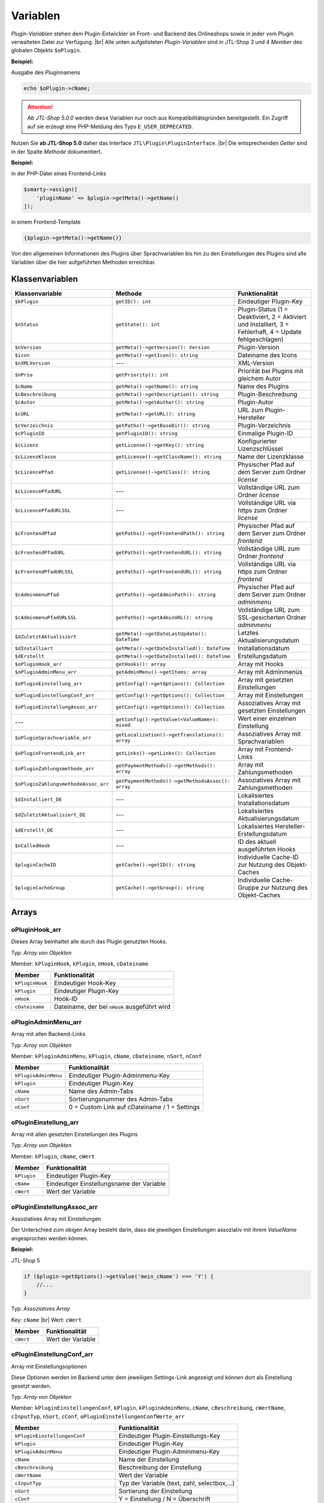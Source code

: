 Variablen
=========

.. |br| raw:: html

   <br />

*Plugin-Variablen* stehen dem Plugin-Entwickler im Front- und Backend des Onlineshops sowie in jeder vom Plugin verwalteten
Datei zur Verfügung. |br|
Alle unten aufgelisteten *Plugin-Variablen* sind in JTL-Shop 3 und 4 *Member* des globalen Objekts ``$oPlugin``.

**Beispiel:**

Ausgabe des Pluginnamens

.. code-block:: php

    echo $oPlugin->cName;

.. attention::

    *Ab JTL-Shop 5.0.0* werden diese Variablen nur noch aus Kompatibilitätsgründen bereitgestellt. Ein Zugriff auf
    sie erzeugt eine PHP-Meldung des Typs ``E_USER_DEPRECATED``.

Nutzen Sie **ab JTL-Shop 5.0** daher das Interface ``JTL\Plugin\PluginInterface``. |br|
Die entsprechenden *Getter* sind in der Spalte *Methode* dokumentiert.

**Beispiel:**

in der PHP-Datei eines Frontend-Links

.. code-block:: php

    $smarty->assign([
        'pluginName' => $plugin->getMeta()->getName()
    ]);

in einem Frontend-Template

.. code-block:: smarty

   {$plugin->getMeta()->getName()}


Von den allgemeinen Informationen des Plugins über Sprachvariablen bis hin zu den Einstellungen des Plugins sind alle
Variablen über die hier aufgeführten Methoden erreichbar.


Klassenvariablen
----------------

+--------------------------------------+---------------------------------------------------+---------------------------------------------------------------------------------------------+
| Klassenvariable                      | Methode                                           | Funktionalität                                                                              |
+======================================+===================================================+=============================================================================================+
| ``$kPlugin``                         | ``getID(): int``                                  | Eindeutiger Plugin-Key                                                                      |
+--------------------------------------+---------------------------------------------------+---------------------------------------------------------------------------------------------+
| ``$nStatus``                         | ``getState(): int``                               | Plugin-Status                                                                               |
|                                      |                                                   | (1 = Deaktiviert, 2 = Aktiviert und Installiert, 3 = Fehlerhaft, 4 = Update fehlgeschlagen) |
+--------------------------------------+---------------------------------------------------+---------------------------------------------------------------------------------------------+
| ``$nVersion``                        | ``getMeta()->getVersion(): Version``              | Plugin-Version                                                                              |
+--------------------------------------+---------------------------------------------------+---------------------------------------------------------------------------------------------+
| ``$icon``                            | ``getMeta()->getIcon(): string``                  | Dateiname des Icons                                                                         |
+--------------------------------------+---------------------------------------------------+---------------------------------------------------------------------------------------------+
| ``$nXMLVersion``                     | ---                                               | XML-Version                                                                                 |
+--------------------------------------+---------------------------------------------------+---------------------------------------------------------------------------------------------+
| ``$nPrio``                           | ``getPriority(): int``                            | Priorität bei Plugins mit gleichem Autor                                                    |
+--------------------------------------+---------------------------------------------------+---------------------------------------------------------------------------------------------+
| ``$cName``                           | ``getMeta()->getName(): string``                  | Name des Plugins                                                                            |
+--------------------------------------+---------------------------------------------------+---------------------------------------------------------------------------------------------+
| ``$cBeschreibung``                   | ``getMeta()->getDescription(): string``           | Plugin-Beschreibung                                                                         |
+--------------------------------------+---------------------------------------------------+---------------------------------------------------------------------------------------------+
| ``$cAutor``                          | ``getMeta()->getAuthor(): string``                | Plugin-Autor                                                                                |
+--------------------------------------+---------------------------------------------------+---------------------------------------------------------------------------------------------+
| ``$cURL``                            | ``getMeta()->getURL(): string``                   | URL zum Plugin-Hersteller                                                                   |
+--------------------------------------+---------------------------------------------------+---------------------------------------------------------------------------------------------+
| ``$cVerzeichnis``                    | ``getPaths()->getBaseDir(): string``              | Plugin-Verzeichnis                                                                          |
+--------------------------------------+---------------------------------------------------+---------------------------------------------------------------------------------------------+
| ``$cPluginID``                       | ``getPluginID(): string``                         | Einmalige Plugin-ID                                                                         |
+--------------------------------------+---------------------------------------------------+---------------------------------------------------------------------------------------------+
| ``$cLizenz``                         | ``getLicense()->getKey(): string``                | Konfigurierter Lizenzschlüssel                                                              |
+--------------------------------------+---------------------------------------------------+---------------------------------------------------------------------------------------------+
| ``$cLizenzKlasse``                   | ``getLicense()->getClassName(): string``          | Name der Lizenzklasse                                                                       |
+--------------------------------------+---------------------------------------------------+---------------------------------------------------------------------------------------------+
| ``$cLicencePfad``                    | ``getLicense()->getClass(): string``              | Physischer Pfad auf dem Server zum Ordner *license*                                         |
+--------------------------------------+---------------------------------------------------+---------------------------------------------------------------------------------------------+
| ``$cLicencePfadURL``                 | ---                                               | Vollständige URL zum Ordner *license*                                                       |
+--------------------------------------+---------------------------------------------------+---------------------------------------------------------------------------------------------+
| ``$cLicencePfadURLSSL``              | ---                                               | Vollständige URL via https zum Ordner *license*                                             |
+--------------------------------------+---------------------------------------------------+---------------------------------------------------------------------------------------------+
| ``$cFrontendPfad``                   | ``getPaths()->getFrontendPath(): string``         | Physischer Pfad auf dem Server zum Ordner *frontend*                                        |
+--------------------------------------+---------------------------------------------------+---------------------------------------------------------------------------------------------+
| ``$cFrontendPfadURL``                | ``getPaths()->getFrontendURL(): string``          | Vollständige URL zum Ordner *frontend*                                                      |
+--------------------------------------+---------------------------------------------------+---------------------------------------------------------------------------------------------+
| ``$cFrontendPfadURLSSL``             | ``getPaths()->getFrontendURL(): string``          | Vollständige URL via https zum Ordner *frontend*                                            |
+--------------------------------------+---------------------------------------------------+---------------------------------------------------------------------------------------------+
| ``$cAdminmenuPfad``                  | ``getPaths()->getAdminPath(): string``            | Physischer Pfad auf dem Server zum Ordner *adminmenu*                                       |
+--------------------------------------+---------------------------------------------------+---------------------------------------------------------------------------------------------+
| ``$cAdminmenuPfadURLSSL``            | ``getPaths()->getAdminURL(): string``             | Vollständige URL zum SSL-gesicherten Ordner *adminmenu*                                     |
+--------------------------------------+---------------------------------------------------+---------------------------------------------------------------------------------------------+
| ``$dZuletztAktualisiert``            | ``getMeta()->getDateLastUpdate(): DateTime``      | Letztes Aktualisierungsdatum                                                                |
+--------------------------------------+---------------------------------------------------+---------------------------------------------------------------------------------------------+
| ``$dInstalliert``                    | ``getMeta()->getDateInstalled(): DateTime``       | Installationsdatum                                                                          |
+--------------------------------------+---------------------------------------------------+---------------------------------------------------------------------------------------------+
| ``$dErstellt``                       | ``getMeta()->getDateInstalled(): DateTime``       | Erstellungsdatum                                                                            |
+--------------------------------------+---------------------------------------------------+---------------------------------------------------------------------------------------------+
| ``$oPluginHook_arr``                 | ``getHooks(): array``                             | Array mit Hooks                                                                             |
+--------------------------------------+---------------------------------------------------+---------------------------------------------------------------------------------------------+
| ``$oPluginAdminMenu_arr``            | ``getAdminMenu()->getItems: array``               | Array mit Adminmenüs                                                                        |
+--------------------------------------+---------------------------------------------------+---------------------------------------------------------------------------------------------+
| ``$oPluginEinstellung_arr``          | ``getConfig()->getOptions(): Collection``         | Array mit gesetzten Einstellungen                                                           |
+--------------------------------------+---------------------------------------------------+---------------------------------------------------------------------------------------------+
| ``$oPluginEinstellungConf_arr``      | ``getConfig()->getOptions(): Collection``         | Array mit Einstellungen                                                                     |
+--------------------------------------+---------------------------------------------------+---------------------------------------------------------------------------------------------+
| ``$oPluginEinstellungAssoc_arr``     | ``getConfig()->getOptions(): Collection``         | Assoziatives Array mit gesetzten Einstellungen                                              |
+--------------------------------------+---------------------------------------------------+---------------------------------------------------------------------------------------------+
| ---                                  | ``getConfig()->getValue(<ValueName>): mixed``     | Wert einer einzelnen Einstellung                                                            |
+--------------------------------------+---------------------------------------------------+---------------------------------------------------------------------------------------------+
| ``$oPluginSprachvariable_arr``       | ``getLocalization()->getTranslations(): array``   | Assoziatives Array mit Sprachvariablen                                                      |
+--------------------------------------+---------------------------------------------------+---------------------------------------------------------------------------------------------+
| ``$oPluginFrontendLink_arr``         | ``getLinks()->getLinks(): Collection``            | Array mit Frontend-Links                                                                    |
+--------------------------------------+---------------------------------------------------+---------------------------------------------------------------------------------------------+
| ``$oPluginZahlungsmethode_arr``      | ``getPaymentMethods()->getMethods(): array``      | Array mit Zahlungsmethoden                                                                  |
+--------------------------------------+---------------------------------------------------+---------------------------------------------------------------------------------------------+
| ``$oPluginZahlungsmethodeAssoc_arr`` | ``getPaymentMethods()->getMethodsAssoc(): array`` | Assoziatives Array mit Zahlungsmethoden                                                     |
+--------------------------------------+---------------------------------------------------+---------------------------------------------------------------------------------------------+
| ``$dInstalliert_DE``                 | ---                                               | Lokalisiertes Installationsdatum                                                            |
+--------------------------------------+---------------------------------------------------+---------------------------------------------------------------------------------------------+
| ``$dZuletztAktualisiert_DE``         | ---                                               | Lokalisiertes Aktualisierungsdatum                                                          |
+--------------------------------------+---------------------------------------------------+---------------------------------------------------------------------------------------------+
| ``$dErstellt_DE``                    | ---                                               | Lokalisiertes Hersteller-Erstellungsdatum                                                   |
+--------------------------------------+---------------------------------------------------+---------------------------------------------------------------------------------------------+
| ``$nCalledHook``                     | ---                                               | ID des aktuell ausgeführten Hooks                                                           |
+--------------------------------------+---------------------------------------------------+---------------------------------------------------------------------------------------------+
| ``$pluginCacheID``                   | ``getCache()->getID(): string``                   | Individuelle Cache-ID zur Nutzung des Objekt-Caches                                         |
+--------------------------------------+---------------------------------------------------+---------------------------------------------------------------------------------------------+
| ``$pluginCacheGroup``                | ``getCache()->getGroup(): string``                | Individuelle Cache-Gruppe zur Nutzung des Objekt-Caches                                     |
+--------------------------------------+---------------------------------------------------+---------------------------------------------------------------------------------------------+


Arrays
------

oPluginHook_arr
"""""""""""""""

Dieses Array beinhaltet alle durch das Plugin genutzten Hooks.

Typ: *Array von Objekten*

Member: ``kPluginHook``, ``kPlugin``, ``nHook``, ``cDateiname``

+-----------------+----------------------------------------------+
| Member          | Funktionalität                               |
+=================+==============================================+
| ``kPluginHook`` | Eindeutiger Hook-Key                         |
+-----------------+----------------------------------------------+
| ``kPlugin``     | Eindeutiger Plugin-Key                       |
+-----------------+----------------------------------------------+
| ``nHook``       | Hook-ID                                      |
+-----------------+----------------------------------------------+
| ``cDateiname``  | Dateiname, der bei ``nHook`` ausgeführt wird |
+-----------------+----------------------------------------------+

oPluginAdminMenu_arr
""""""""""""""""""""

Array mit allen Backend-Links

Typ: *Array von Objekten*

Member: ``kPluginAdminMenu``, ``kPlugin``, ``cName``, ``cDateiname``, ``nSort``, ``nConf``

+----------------------+-----------------------------------------------+
| Member               | Funktionalität                                |
+======================+===============================================+
| ``kPluginAdminMenu`` | Eindeutiger Plugin-Adminmenu-Key              |
+----------------------+-----------------------------------------------+
| ``kPlugin``          | Eindeutiger Plugin-Key                        |
+----------------------+-----------------------------------------------+
| ``cName``            | Name des Admin-Tabs                           |
+----------------------+-----------------------------------------------+
| ``nSort``            | Sortierungsnummer des Admin-Tabs              |
+----------------------+-----------------------------------------------+
| ``nConf``            | 0 = Custom Link auf cDateiname / 1 = Settings |
+----------------------+-----------------------------------------------+


oPluginEinstellung_arr
""""""""""""""""""""""

Array mit allen gesetzten Einstellungen des Plugins

Typ: *Array von Objekten*

Member: ``kPlugin``, ``cName``, ``cWert``

+-------------+-------------------------------------------+
| Member      | Funktionalität                            |
+=============+===========================================+
| ``kPlugin`` | Eindeutiger Plugin-Key                    |
+-------------+-------------------------------------------+
| ``cName``   | Eindeutiger Einstellungsname der Variable |
+-------------+-------------------------------------------+
| ``cWert``   | Wert der Variable                         |
+-------------+-------------------------------------------+

oPluginEinstellungAssoc_arr
"""""""""""""""""""""""""""

Assoziatives Array mit Einstellungen

Der Unterschied zum obigen Array besteht darin, dass die jeweiligen Einstellungen assoziativ mit ihrem *ValueName*
angesprochen werden können.

**Beispiel:**

JTL-Shop 5

.. code-block:: php

    if ($plugin->getOptions()->getValue('mein_cName') === 'Y') {
        //...
    }


Typ: *Assoziatives Array*

Key: ``cName`` |br|
Wert: ``cWert``

+-----------+-------------------+
| Member    | Funktionalität    |
+===========+===================+
| ``cWert`` | Wert der Variable |
+-----------+-------------------+


oPluginEinstellungConf_arr
""""""""""""""""""""""""""

Array mit Einstellungsoptionen

Diese Optionen werden im Backend unter dem jeweiligen Settings-Link angezeigt und können dort als Einstellung
gesetzt werden.

Typ: *Array von Objekten*

Member: ``kPluginEinstellungenConf``, ``kPlugin``, ``kPluginAdminMenu``, ``cName``, ``cBeschreibung``,
``cWertName``, ``cInputTyp``, ``nSort``, ``cConf``, ``oPluginEinstellungenConfWerte_arr``

+---------------------------------------+----------------------------------------------+
| Member                                | Funktionalität                               |
+=======================================+==============================================+
| ``kPluginEinstellungenConf``          | Eindeutiger Plugin-Einstellungs-Key          |
+---------------------------------------+----------------------------------------------+
| ``kPlugin``                           | Eindeutiger Plugin-Key                       |
+---------------------------------------+----------------------------------------------+
| ``kPluginAdminMenu``                  | Eindeutiger Plugin-Adminmenu-Key             |
+---------------------------------------+----------------------------------------------+
| ``cName``                             | Name der Einstellung                         |
+---------------------------------------+----------------------------------------------+
| ``cBeschreibung``                     | Beschreibung der Einstellung                 |
+---------------------------------------+----------------------------------------------+
| ``cWertName``                         | Wert der Variable                            |
+---------------------------------------+----------------------------------------------+
| ``cInputTyp``                         | Typ der Variable (text, zahl, selectbox,...) |
+---------------------------------------+----------------------------------------------+
| ``nSort``                             | Sortierung der Einstellung                   |
+---------------------------------------+----------------------------------------------+
| ``cConf``                             | Y = Einstellung / N = Überschrift            |
+---------------------------------------+----------------------------------------------+
| ``oPluginEinstellungenConfWerte_arr`` | Array von Optionswerten                      |
+---------------------------------------+----------------------------------------------+

oPluginEinstellungenConfWerte_arr
"""""""""""""""""""""""""""""""""

Array mit Einstellungsoptionswerten

Falls eine Einstellungsoption eine *selectbox* oder *radio* ist, beinhaltet dieses Array zu einer bestimmten
Einstellungsoption alle Optionswerte.

Typ: *Array von Objekten*

Member: ``kPluginEinstellungenConf``, ``cName``, ``cWert``, ``nSort``

+------------------------------+--------------------------------------------+
| Member                       | Funktionalität                             |
+==============================+============================================+
| ``kPluginEinstellungenConf`` | Eindeutiger Plugin-Einstellungs-Key        |
+------------------------------+--------------------------------------------+
| ``cName``                    | Eindeutiger Einstellungsname der Variablen |
+------------------------------+--------------------------------------------+
| ``cWert``                    | Wert der Option                            |
+------------------------------+--------------------------------------------+
| ``nSort``                    | Sortierung der Option                      |
+------------------------------+--------------------------------------------+


oPluginSprachvariable_arr
"""""""""""""""""""""""""

Array mit allen Sprachvariablen des Plugins

Typ: *Array von Objekten*

Member: ``kPluginSprachvariable``, ``kPlugin``, ``cName``, ``cBeschreibung``, ``oPluginSprachvariableSprache_arr``

+--------------------------------------+----------------------------------------------------------+
| Member                               | Funktionalität                                           |
+======================================+==========================================================+
| ``kPluginSprachvariable``            | Eindeutiger Sprachvariablen-Key                          |
+--------------------------------------+----------------------------------------------------------+
| ``kPlugin``                          | Eindeutiger Plugin-Key                                   |
+--------------------------------------+----------------------------------------------------------+
| ``cName``                            | Name der Sprachvariable                                  |
+--------------------------------------+----------------------------------------------------------+
| ``cBeschreibung``                    | Beschreibung der Sprachvariable                          |
+--------------------------------------+----------------------------------------------------------+
| ``oPluginSprachvariableSprache_arr`` | Array aller lokalisierten Sprachen dieser Sprachvariable |
+--------------------------------------+----------------------------------------------------------+

oPluginSprachvariableSprache_arr
""""""""""""""""""""""""""""""""

Dieses Array beinhaltet alle Sprachvariablen des jeweiligen Plugins. Es muss assoziativ mit der entsprechenden
Sprach-ISO angesprochen werden.

Assoziatives Array

Key: ISO

Wert: Lokalisierte Sprachvariable


oPluginFrontendLink_arr
"""""""""""""""""""""""

Array mit vorhanden Frontend-Links

Typ: *Array von Objekten*

Member: ``kLink``, ``kLinkgruppe``, ``kPlugin``, ``cName``, ``nLinkart``, ``cURL``, ``cKundengruppen``,
``cSichtbarNachLogin``, ``cDruckButton``, ``nSort``, ``oPluginFrontendLinkSprache_arr``

+------------------------------------+------------------------------------------------------------------+
| Member                             | Funktionalität                                                   |
+====================================+==================================================================+
| ``kLink``                          | Eindeutiger Link-Key                                             |
+------------------------------------+------------------------------------------------------------------+
| ``kLinkgruppe``                    | Eindeutiger Linkgruppen-Key                                      |
+------------------------------------+------------------------------------------------------------------+
| ``kPlugin``                        | Eindeutiger Plugin-Key                                           |
+------------------------------------+------------------------------------------------------------------+
| ``cName``                          | Name des Frontend-Links                                          |
+------------------------------------+------------------------------------------------------------------+
| ``nLinkart``                       | Eindeutiger Linkart-Key                                          |
+------------------------------------+------------------------------------------------------------------+
| ``cURL``                           | Pfad zur Datei, die verlinkt werden soll                         |
+------------------------------------+------------------------------------------------------------------+
| ``cKundengruppen``                 | String von Kundengruppen-Keys                                    |
+------------------------------------+------------------------------------------------------------------+
| ``cSichtbarNachLogin``             | Ist der Link nur nach dem Einloggen sichtbar? Y = Ja / N = Nein  |
+------------------------------------+------------------------------------------------------------------+
| ``cDruckButton``                   | Soll die Linkseite einen Druckbutton erhalten? Y = Ja / N = Nein |
+------------------------------------+------------------------------------------------------------------+
| ``nSort``                          | Sortierungsnummer des Links                                      |
+------------------------------------+------------------------------------------------------------------+
| ``oPluginFrontendLinkSprache_arr`` | Array lokalisierter Linknamen                                    |
+------------------------------------+------------------------------------------------------------------+


oPluginSprachvariableAssoc_arr
""""""""""""""""""""""""""""""

Assoziatives Array mit allen Sprachvariablen des Plugins

Diese assoziative Array beinhaltet alle Sprachvariablen des Plugins. Sie werden direkt in der entsprechenden
Sprache des Onlineshops lokalisiert und können über ``cName`` angesprochen werden.

Typ: *Assoziatives Array*

Key: ``cName`` |br|
Wert: ``Objekt``

Member: ``kPluginSprachvariable``, ``kPlugin``, ``cName``, ``cBeschreibung``, ``oPluginSprachvariableSprache_arr``

+--------------------------------------+--------------------------------------------------------------------+
| Member                               | Funktionalität                                                     |
+======================================+====================================================================+
| ``kPluginSprachvariable``            | Eindeutiger Plugin-Sprachvariablen-Key                             |
+--------------------------------------+--------------------------------------------------------------------+
| ``kPlugin``                          | Eindeutiger Plugin-Key                                             |
+--------------------------------------+--------------------------------------------------------------------+
| ``cName``                            | Name der Sprachvariable                                            |
+--------------------------------------+--------------------------------------------------------------------+
| ``cBeschreibung``                    | Beschreibung der Sprachvariable                                    |
+--------------------------------------+--------------------------------------------------------------------+
| ``oPluginSprachvariableSprache_arr`` | Array aller Sprachen, für die diese Sprachvariable lokalisiert ist |
+--------------------------------------+--------------------------------------------------------------------+


oPluginFrontendLinkSprache_arr
""""""""""""""""""""""""""""""

Array mit lokalisierten Namen eines bestimmten Frontend-Links

Typ: *Array von Objekten*

Member: ``kLink``, ``cSeo``, ``cISOSprache``, ``cName``, ``cTitle``, ``cContent``, ``cMetaTitle``,
``cMetaKeywords``, ``cMetaDescription``

+----------------------+----------------------------------------+
| Member               | Funktion                               |
+======================+========================================+
| ``kLink``            | Eindeutiger Link-Key                   |
+----------------------+----------------------------------------+
| ``cSeo``             | SEO für die jeweilige Linksprache      |
+----------------------+----------------------------------------+
| ``cISOSprache``      | ISO der Linksprache                    |
+----------------------+----------------------------------------+
| ``cName``            | Lokalisierter Name des Links           |
+----------------------+----------------------------------------+
| ``cTitle``           | Lokalisierter Titel des Links          |
+----------------------+----------------------------------------+
| ``cContent``         | Lokalisierter Content des Links        |
+----------------------+----------------------------------------+
| ``cMetaTitle``       | Lokalisierter MetaTitel des Links      |
+----------------------+----------------------------------------+
| ``cMetaKeywords``    | Lokalisierte MetaKeywords des Links    |
+----------------------+----------------------------------------+
| ``cMetaDescription`` | Lokalisierte MetaDescription des Links |
+----------------------+----------------------------------------+

oPluginZahlungsmethode_arr
""""""""""""""""""""""""""

Array aller Zahlungsmethoden

Dieses Array beinhaltet alle verfügbaren Zahlungsmethoden.

Typ: *Array von Objekten*

Member: ``kZahlungsart``, ``cName``, ``cModulId``, ``cKundengruppen``, ``cZusatzschrittTemplate``, ``cPluginTemplate``,
``cBild``, ``nSort``, ``nMailSenden``, ``nActive``, ``cAnbieter``, ``cTSCode``, ``nWaehrendBestellung``, ``nCURL``,
``nSOAP``, ``nSOCKETS``, ``nNutzbar``, ``cTemplateFileURL``, ``oZahlungsmethodeSprache_arr``,
``oZahlungsmethodeEinstellung_arr``

+-------------------------------------+-----------------------------------------------------------------------------------------+
| Member                              | Funktionalität                                                                          |
+=====================================+=========================================================================================+
| ``kZahlungsart``                    | Eindeutiger Zahlungsart Key                                                             |
+-------------------------------------+-----------------------------------------------------------------------------------------+
| ``cName``                           | Name der Zahlungsart                                                                    |
+-------------------------------------+-----------------------------------------------------------------------------------------+
| ``cModulId``                        | Eindeutige Modul-ID der Zahlungsart                                                     |
+-------------------------------------+-----------------------------------------------------------------------------------------+
| ``cKundengruppen``                  | String von Kundengruppen, für die diese Zahlungsart gilt                                |
+-------------------------------------+-----------------------------------------------------------------------------------------+
| ``cZusatzschrittTemplate``          | Zusätzliche Daten für Transaktionen können eingegeben werden                            |
+-------------------------------------+-----------------------------------------------------------------------------------------+
| ``cPluginTemplate``                 | Pfad zum Template der Zahlungsart                                                       |
+-------------------------------------+-----------------------------------------------------------------------------------------+
| ``cBild``                           | Bildpfad der Zahlungsart                                                                |
+-------------------------------------+-----------------------------------------------------------------------------------------+
| ``nSort``                           | Sortierungsnummer der Zahlungsart                                                       |
+-------------------------------------+-----------------------------------------------------------------------------------------+
| ``nMailSenden``                     | Versendet diese Zahlungsart standardmäßig eine E-Mail beim Abschluss? 1 = Ja / 0 = Nein |
+-------------------------------------+-----------------------------------------------------------------------------------------+
| ``nActive``                         | Ist diese Zahlungsart aktiv? 1 = Ja / 0 = Nein                                          |
+-------------------------------------+-----------------------------------------------------------------------------------------+
| ``cAnbieter``                       | Name des Anbieters der Zahlungsart                                                      |
+-------------------------------------+-----------------------------------------------------------------------------------------+
| ``cTSCode``                         | Trusted Shops Code                                                                      |
+-------------------------------------+-----------------------------------------------------------------------------------------+
| ``nWaehrendBestellung``             | Pre- oder Post-Bestellung                                                               |
+-------------------------------------+-----------------------------------------------------------------------------------------+
| ``nCURL``                           | Nutzt diese Zahlungsart das CURL-Protokoll?                                             |
+-------------------------------------+-----------------------------------------------------------------------------------------+
| ``nSOAP``                           | Nutzt diese Zahlungsart das SOAP-Protokoll?                                             |
+-------------------------------------+-----------------------------------------------------------------------------------------+
| ``nSOCKETS``                        | Nutzt diese Zahlungsart Sockets?                                                        |
+-------------------------------------+-----------------------------------------------------------------------------------------+
| ``nNutzbar``                        | Sind alle Serverprotokolle nutzbar, die für diese Zahlungsart benötigt werden?          |
+-------------------------------------+-----------------------------------------------------------------------------------------+
| ``cTemplateFileURL``                | Absoluter Pfad zur Template-Datei                                                       |
+-------------------------------------+-----------------------------------------------------------------------------------------+
| ``oZahlungsmethodeSprache_arr``     | Lokalisierte Zahlungsart für alle angegebenen Sprachen                                  |
+-------------------------------------+-----------------------------------------------------------------------------------------+
| ``oZahlungsmethodeEinstellung_arr`` | Array von lokalisierten Einstellungen                                                   |
+-------------------------------------+-----------------------------------------------------------------------------------------+

oZahlungsmethodeSprache_arr
"""""""""""""""""""""""""""

Array mit lokalisierten Namen der jeweiligen Zahlungsmethode

Typ: *Array von Objekten*

Member: ``kZahlungsart``, ``cISOSprache``, ``cName``, ``cGebuehrname``, ``cHinweisText``

+------------------+-----------------------------+
| Member           | Funktionalität              |
+==================+=============================+
| ``kZahlungsart`` | Eindeutiger Zahlungsart-Key |
+------------------+-----------------------------+
| ``cISOSprache``  | Sprach-ISO                  |
+------------------+-----------------------------+
| ``cName``        | Lokalisierter Name          |
+------------------+-----------------------------+
| ``cGebuehrname`` | Lokalisierter Gebührenname  |
+------------------+-----------------------------+
| ``cHinweisText`` | Lokalisierter Hinweistext   |
+------------------+-----------------------------+

oZahlungsmethodeEinstellung_arr
"""""""""""""""""""""""""""""""

Array mit Einstellungen zu einer bestimmten Zahlungsmethode

Typ: *Array von Objekten*

Member: ``kPluginEinstellungenConf``, ``kPlugin``, ``kPluginAdminMenu``, ``cName``, ``cBeschreibung``, ``cWertName``,
``cInputTyp``, ``nSort``, ``cConf``

+------------------------------+----------------------------------------------+
| Member                       | Funktion                                     |
+==============================+==============================================+
| ``kPluginEinstellungenConf`` | Eindeutiger Plugin-Einstellungs-Key          |
+------------------------------+----------------------------------------------+
| ``kPlugin``                  | Eindeutiger Plugin-Key                       |
+------------------------------+----------------------------------------------+
| ``kPluginAdminMenu``         | Eindeutiger Plugin-Adminmenü-Key             |
+------------------------------+----------------------------------------------+
| ``cName``                    | Name der Einstellung                         |
+------------------------------+----------------------------------------------+
| ``cBeschreibung``            | Beschreibung der Einstellung                 |
+------------------------------+----------------------------------------------+
| ``cWertName``                | Wert der Variable                            |
+------------------------------+----------------------------------------------+
| ``cInputTyp``                | Typ der Variable (text, zahl, selectbox,...) |
+------------------------------+----------------------------------------------+
| ``nSort``                    | Sortierung der Einstellung                   |
+------------------------------+----------------------------------------------+
| ``cConf``                    | Y = Einstellung / N = Überschrift            |
+------------------------------+----------------------------------------------+
